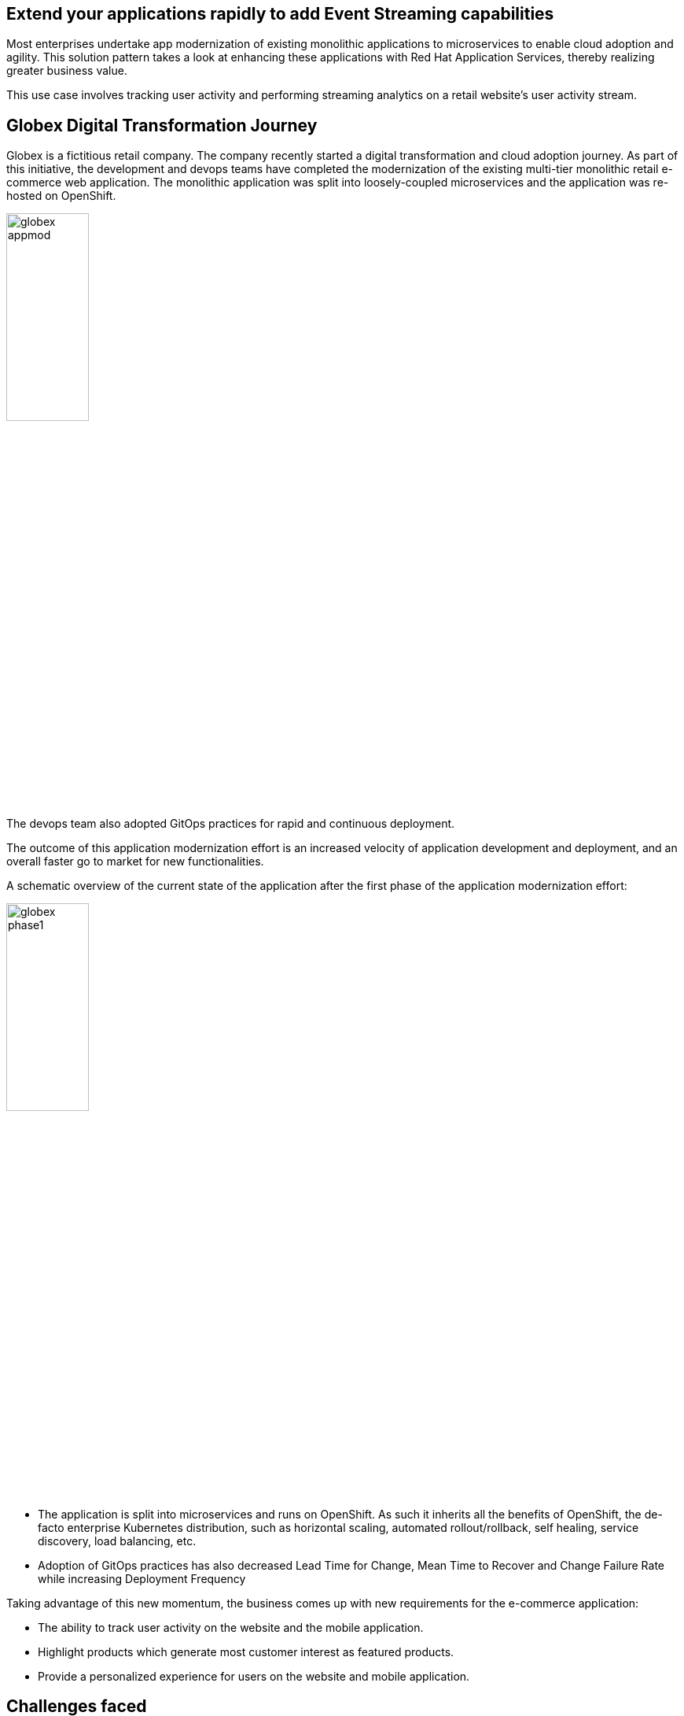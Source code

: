 :icons: font

== Extend your applications rapidly to add Event Streaming capabilities 

Most enterprises undertake app modernization of existing monolithic applications to microservices to enable cloud adoption and agility. This solution pattern takes a look at enhancing these applications with Red Hat Application Services, thereby realizing greater business value.

This use case involves tracking user activity and performing streaming analytics on a retail website's user activity stream.

== Globex Digital Transformation Journey

Globex is a fictitious retail company. The company recently started a digital transformation and cloud adoption journey. As part of this initiative, the development and devops teams have completed the modernization of the existing multi-tier monolithic retail e-commerce web application. The monolithic application was split into loosely-coupled microservices and the application was re-hosted on OpenShift.

image::images/eda/globex-appmod.png[width=35%]

The devops team also adopted GitOps practices for rapid and continuous deployment.

The outcome of this application modernization effort is an increased velocity of application development and deployment, and an overall faster go to market for new functionalities.

A schematic overview of the current state of the application after the first phase of the application modernization effort:

image::images/eda/globex-phase1.png[width=35%]

* The application is split into microservices and runs on OpenShift. As such it inherits all the benefits of OpenShift, the de-facto enterprise Kubernetes distribution, such as horizontal scaling, automated rollout/rollback, self healing, service discovery, load balancing, etc.
* Adoption of GitOps practices has also decreased Lead Time for Change, Mean Time to Recover and Change Failure Rate while increasing Deployment Frequency

Taking advantage of this new momentum, the business comes up with new requirements for the e-commerce application:

* The ability to track user activity on the website and the mobile application.
* Highlight products which generate most customer interest as featured products.
* Provide a personalized experience for users on the website and mobile application.

== Challenges faced

* However adoption of new technologies such as event streaming requires time and new skills, which are not readily available inside the company. 
* The developer team doesn't want to take the burden of installing, runnning and managing complex infrastructure

== Solution Approach

In order to cope with this, the development team decides to adopt *managed cloud services* for an easy and rapid adoption of new middleware components like  Apache Kafka. Apache Kafka is chosed as as the right fit streaming platform to ingest and process user activity event streams. 

This allows the teams to focus on the business requirements, without the need to invest in skills and infrastructure to deploy and maintain these components.

Visitors engage with the Globex retail website in a number of ways

* view list of products
* search for products
* like a product / add a product to favourites
* view product details 
* add products to the shopping cart
* place an order

image::images/eda/globex-runtime-architecture.png[]

Each of these activities generate a stream of events which are captured by  the *User Activity Tracking* service. This service then pushes the events into the Kafka streaming platform. 
The events can then be consumed by other services such as the *Product Recommendation* service which powers the list of featured products.
A new *Featured Products* section is created in the front-end web application to showcase the top featured products. 

Since Globex does not want to allow direct access to these backend API services to other channels such as the mobile app, an API Management platform is introduced. The mobile app will access the services through the API Management platform.

=== Deployment Architecture

Here is a view of the deployment architecture:

image::images/eda/globex-deployment-architecture.png[]

Review the deployment architecture and click *Continue* when you’re ready.
